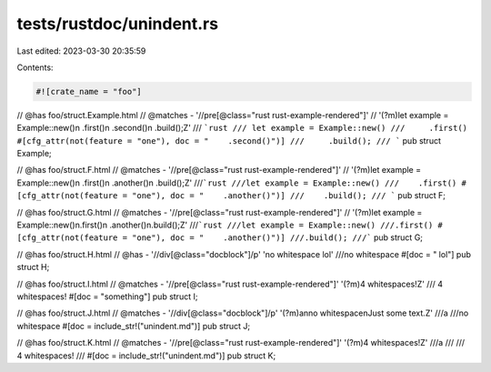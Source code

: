 tests/rustdoc/unindent.rs
=========================

Last edited: 2023-03-30 20:35:59

Contents:

.. code-block:: rs

    #![crate_name = "foo"]

// @has foo/struct.Example.html
// @matches - '//pre[@class="rust rust-example-rendered"]' \
//     '(?m)let example = Example::new\(\)\n    \.first\(\)\n    \.second\(\)\n    \.build\(\);\Z'
/// ```rust
/// let example = Example::new()
///     .first()
#[cfg_attr(not(feature = "one"), doc = "    .second()")]
///     .build();
/// ```
pub struct Example;

// @has foo/struct.F.html
// @matches - '//pre[@class="rust rust-example-rendered"]' \
//     '(?m)let example = Example::new\(\)\n    \.first\(\)\n    \.another\(\)\n    \.build\(\);\Z'
///```rust
///let example = Example::new()
///    .first()
#[cfg_attr(not(feature = "one"), doc = "    .another()")]
///    .build();
/// ```
pub struct F;

// @has foo/struct.G.html
// @matches - '//pre[@class="rust rust-example-rendered"]' \
//     '(?m)let example = Example::new\(\)\n\.first\(\)\n    \.another\(\)\n\.build\(\);\Z'
///```rust
///let example = Example::new()
///.first()
#[cfg_attr(not(feature = "one"), doc = "    .another()")]
///.build();
///```
pub struct G;

// @has foo/struct.H.html
// @has - '//div[@class="docblock"]/p' 'no whitespace lol'
///no whitespace
#[doc = " lol"]
pub struct H;

// @has foo/struct.I.html
// @matches - '//pre[@class="rust rust-example-rendered"]' '(?m)4 whitespaces!\Z'
///     4 whitespaces!
#[doc = "something"]
pub struct I;

// @has foo/struct.J.html
// @matches - '//div[@class="docblock"]/p' '(?m)a\nno whitespace\nJust some text.\Z'
///a
///no whitespace
#[doc = include_str!("unindent.md")]
pub struct J;

// @has foo/struct.K.html
// @matches - '//pre[@class="rust rust-example-rendered"]' '(?m)4 whitespaces!\Z'
///a
///
///    4 whitespaces!
///
#[doc = include_str!("unindent.md")]
pub struct K;


